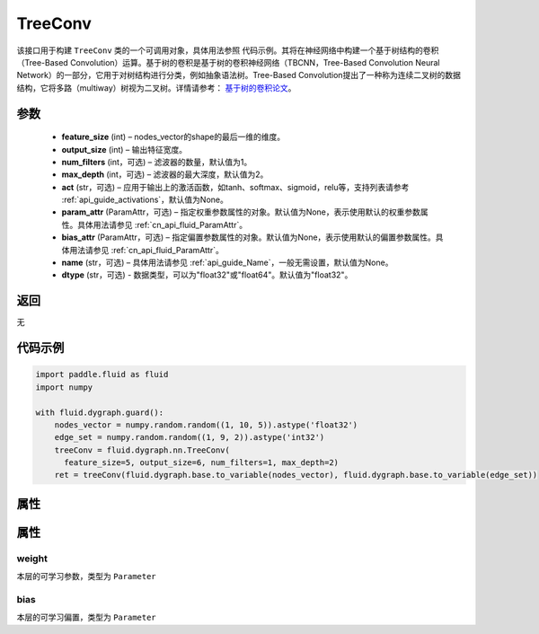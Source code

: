 .. _cn_api_fluid_dygraph_TreeConv:

TreeConv
-------------------------------

.. py:class:: paddle.fluid.dygraph.TreeConv(feature_size, output_size, num_filters=1, max_depth=2, act='tanh', param_attr=None, bias_attr=None, name=None, dtype="float32")




该接口用于构建 ``TreeConv`` 类的一个可调用对象，具体用法参照 ``代码示例``。其将在神经网络中构建一个基于树结构的卷积（Tree-Based Convolution）运算。基于树的卷积是基于树的卷积神经网络（TBCNN，Tree-Based Convolution Neural Network）的一部分，它用于对树结构进行分类，例如抽象语法树。Tree-Based Convolution提出了一种称为连续二叉树的数据结构，它将多路（multiway）树视为二叉树。详情请参考： `基于树的卷积论文 <https://arxiv.org/abs/1409.5718v1>`_。


参数
::::::::::::

    - **feature_size**  (int) – nodes_vector的shape的最后一维的维度。
    - **output_size**  (int) – 输出特征宽度。
    - **num_filters**  (int，可选) – 滤波器的数量，默认值为1。
    - **max_depth**  (int，可选) – 滤波器的最大深度，默认值为2。
    - **act**  (str，可选) – 应用于输出上的激活函数，如tanh、softmax、sigmoid，relu等，支持列表请参考 :ref:`api_guide_activations`，默认值为None。
    - **param_attr**  (ParamAttr，可选) – 指定权重参数属性的对象。默认值为None，表示使用默认的权重参数属性。具体用法请参见 :ref:`cn_api_fluid_ParamAttr`。
    - **bias_attr**  (ParamAttr，可选) – 指定偏置参数属性的对象。默认值为None，表示使用默认的偏置参数属性。具体用法请参见 :ref:`cn_api_fluid_ParamAttr`。
    - **name** (str，可选) – 具体用法请参见 :ref:`api_guide_Name`，一般无需设置，默认值为None。
    - **dtype** (str，可选) - 数据类型，可以为"float32"或"float64"。默认值为"float32"。

返回
::::::::::::
无

代码示例
::::::::::::

.. code-block:: python
    
    import paddle.fluid as fluid
    import numpy

    with fluid.dygraph.guard():
        nodes_vector = numpy.random.random((1, 10, 5)).astype('float32')
        edge_set = numpy.random.random((1, 9, 2)).astype('int32')
        treeConv = fluid.dygraph.nn.TreeConv(
          feature_size=5, output_size=6, num_filters=1, max_depth=2)
        ret = treeConv(fluid.dygraph.base.to_variable(nodes_vector), fluid.dygraph.base.to_variable(edge_set))

属性
::::::::::::
属性
::::::::::::
weight
'''''''''

本层的可学习参数，类型为 ``Parameter``

bias
'''''''''

本层的可学习偏置，类型为 ``Parameter``

